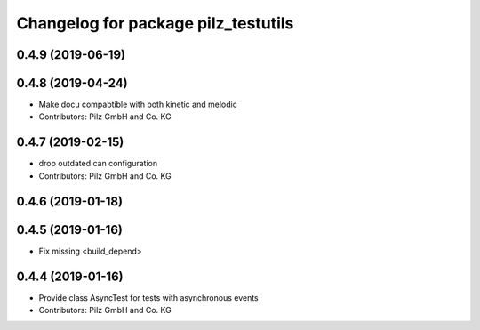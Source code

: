 ^^^^^^^^^^^^^^^^^^^^^^^^^^^^^^^^^^^^
Changelog for package pilz_testutils
^^^^^^^^^^^^^^^^^^^^^^^^^^^^^^^^^^^^

0.4.9 (2019-06-19)
------------------

0.4.8 (2019-04-24)
------------------
* Make docu compabtible with both kinetic and melodic
* Contributors: Pilz GmbH and Co. KG

0.4.7 (2019-02-15)
------------------
* drop outdated can configuration
* Contributors: Pilz GmbH and Co. KG

0.4.6 (2019-01-18)
------------------

0.4.5 (2019-01-16)
------------------
* Fix missing <build_depend>

0.4.4 (2019-01-16)
------------------
* Provide class AsyncTest for tests with asynchronous events
* Contributors: Pilz GmbH and Co. KG
